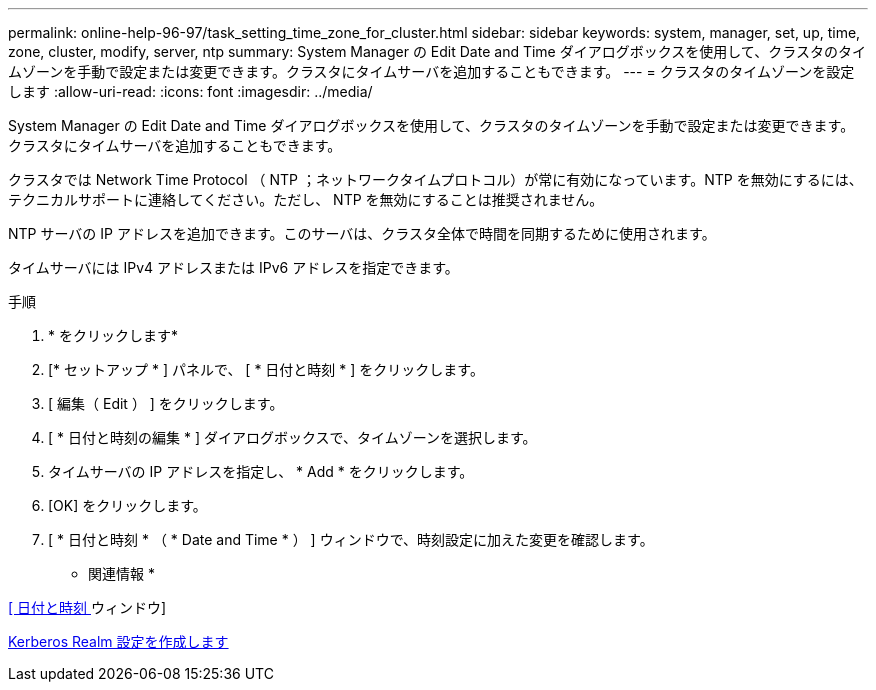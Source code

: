 ---
permalink: online-help-96-97/task_setting_time_zone_for_cluster.html 
sidebar: sidebar 
keywords: system, manager, set, up, time, zone, cluster, modify, server, ntp 
summary: System Manager の Edit Date and Time ダイアログボックスを使用して、クラスタのタイムゾーンを手動で設定または変更できます。クラスタにタイムサーバを追加することもできます。 
---
= クラスタのタイムゾーンを設定します
:allow-uri-read: 
:icons: font
:imagesdir: ../media/


[role="lead"]
System Manager の Edit Date and Time ダイアログボックスを使用して、クラスタのタイムゾーンを手動で設定または変更できます。クラスタにタイムサーバを追加することもできます。

クラスタでは Network Time Protocol （ NTP ；ネットワークタイムプロトコル）が常に有効になっています。NTP を無効にするには、テクニカルサポートに連絡してください。ただし、 NTP を無効にすることは推奨されません。

NTP サーバの IP アドレスを追加できます。このサーバは、クラスタ全体で時間を同期するために使用されます。

タイムサーバには IPv4 アドレスまたは IPv6 アドレスを指定できます。

.手順
. * をクリックしますimage:../media/nas_bridge_202_icon_settings_olh_96_97.gif[""]*
. [* セットアップ * ] パネルで、 [ * 日付と時刻 * ] をクリックします。
. [ 編集（ Edit ） ] をクリックします。
. [ * 日付と時刻の編集 * ] ダイアログボックスで、タイムゾーンを選択します。
. タイムサーバの IP アドレスを指定し、 * Add * をクリックします。
. [OK] をクリックします。
. [ * 日付と時刻 * （ * Date and Time * ） ] ウィンドウで、時刻設定に加えた変更を確認します。


* 関連情報 *

xref:reference_date_time_window.adoc[[ 日付と時刻 ] ウィンドウ]

xref:task_creating_kerberos_realm_configurations.adoc[Kerberos Realm 設定を作成します]
